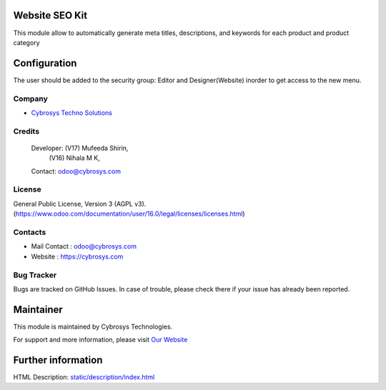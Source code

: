 .. image:: https://img.shields.io/badge/license-AGPL--3-blue.svg
    :target: https://www.gnu.org/licenses/agpl-3.0-standalone.html
    :alt: License: AGPL-3

Website SEO Kit
===============
This module allow to automatically generate meta titles, descriptions, and keywords for each product and product category

Configuration
=============
The user should be added to the security group: Editor and Designer(Website) inorder to get access to the new menu.

Company
-------
* `Cybrosys Techno Solutions <https://cybrosys.com/>`__

Credits
-------
 Developer: (V17) Mufeeda Shirin,
            (V16) Nihala M K,
 Contact: odoo@cybrosys.com

License
-------
General Public License, Version 3 (AGPL v3).
(https://www.odoo.com/documentation/user/16.0/legal/licenses/licenses.html)

Contacts
--------
* Mail Contact : odoo@cybrosys.com
* Website : https://cybrosys.com

Bug Tracker
-----------
Bugs are tracked on GitHub Issues. In case of trouble, please check there if your issue has already been reported.

Maintainer
==========
.. image:: https://cybrosys.com/images/logo.png
   :target: https://cybrosys.com

This module is maintained by Cybrosys Technologies.

For support and more information, please visit `Our Website <https://cybrosys.com/>`__

Further information
===================
HTML Description: `<static/description/index.html>`__
